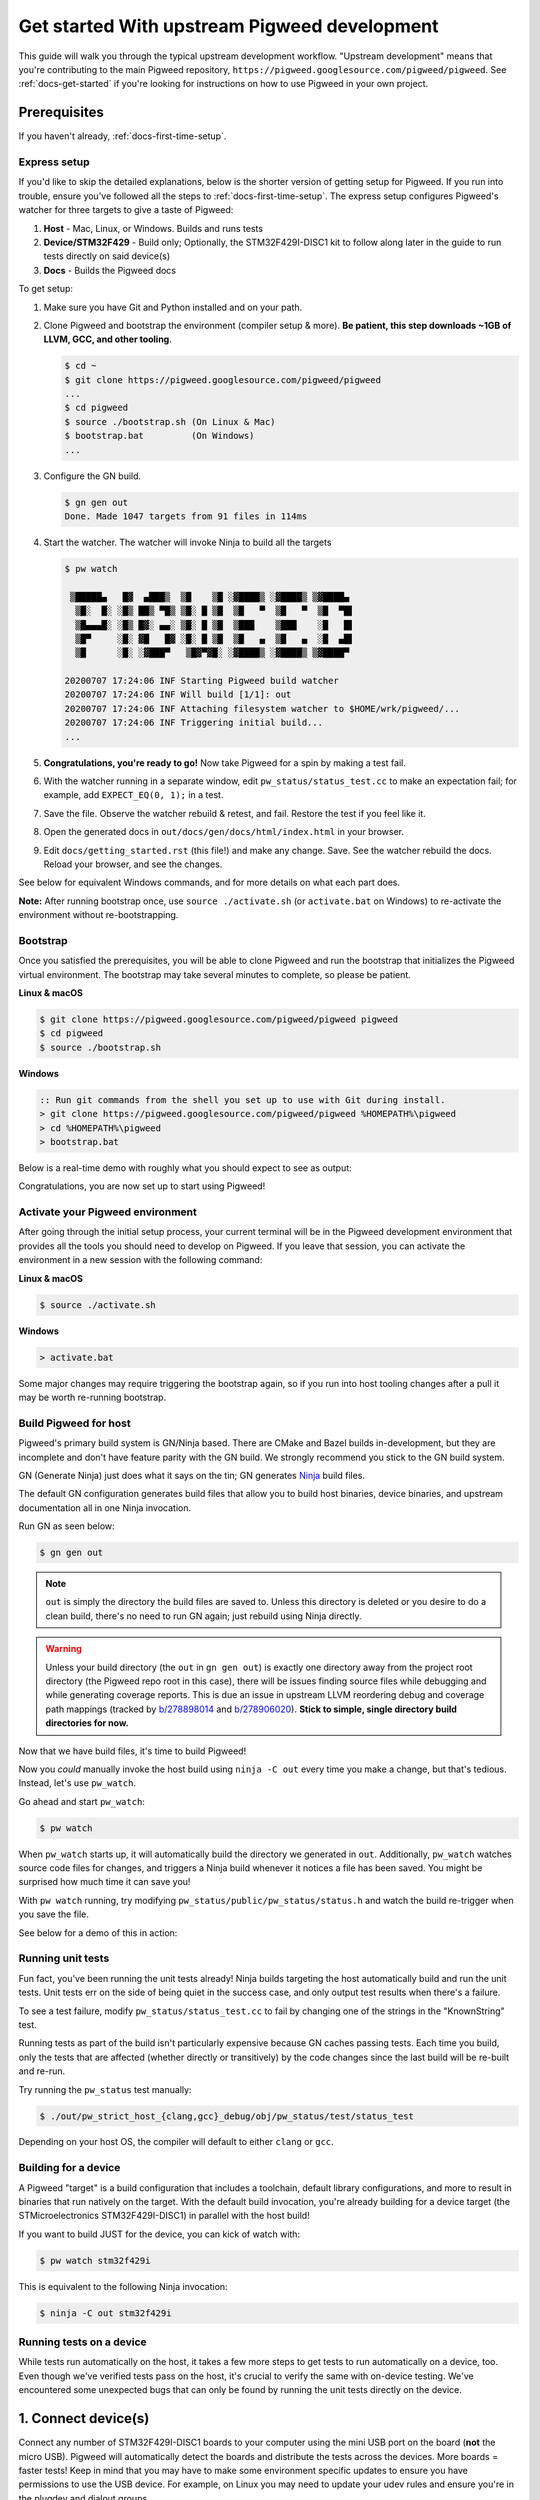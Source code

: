.. _docs-get-started-upstream:

=============================================
Get started With upstream Pigweed development
=============================================
This guide will walk you through the typical upstream development workflow.
"Upstream development" means that you're contributing to the main Pigweed
repository, ``https://pigweed.googlesource.com/pigweed/pigweed``. See
:ref:`docs-get-started` if you're looking for instructions on how to use
Pigweed in your own project.

.. _prerequisites:

Prerequisites
=============
If you haven't already, :ref:`docs-first-time-setup`.

-------------
Express setup
-------------
If you'd like to skip the detailed explanations, below is the shorter version
of getting setup for Pigweed. If you run into trouble, ensure you've followed
all the steps to :ref:`docs-first-time-setup`. The express setup
configures Pigweed's watcher for three targets to give a taste of Pigweed:

#. **Host** - Mac, Linux, or Windows. Builds and runs tests
#. **Device/STM32F429** - Build only; Optionally, the STM32F429I-DISC1 kit to
   follow along later in the guide to run tests directly on said device(s)
#. **Docs** - Builds the Pigweed docs

To get setup:

#. Make sure you have Git and Python installed and on your path.

#. Clone Pigweed and bootstrap the environment (compiler setup & more). **Be
   patient, this step downloads ~1GB of LLVM, GCC, and other tooling**.

   .. code-block:: bash

      $ cd ~
      $ git clone https://pigweed.googlesource.com/pigweed/pigweed
      ...
      $ cd pigweed
      $ source ./bootstrap.sh (On Linux & Mac)
      $ bootstrap.bat         (On Windows)
      ...

#. Configure the GN build.

   .. code-block:: bash

      $ gn gen out
      Done. Made 1047 targets from 91 files in 114ms

#. Start the watcher. The watcher will invoke Ninja to build all the targets

   .. code-block:: bash

      $ pw watch

       ▒█████▄   █▓  ▄███▒  ▒█    ▒█ ░▓████▒ ░▓████▒ ▒▓████▄
        ▒█░  █░ ░█▒ ██▒ ▀█▒ ▒█░ █ ▒█  ▒█   ▀  ▒█   ▀  ▒█  ▀█▌
        ▒█▄▄▄█░ ░█▒ █▓░ ▄▄░ ▒█░ █ ▒█  ▒███    ▒███    ░█   █▌
        ▒█▀     ░█░ ▓█   █▓ ░█░ █ ▒█  ▒█   ▄  ▒█   ▄  ░█  ▄█▌
        ▒█      ░█░ ░▓███▀   ▒█▓▀▓█░ ░▓████▒ ░▓████▒ ▒▓████▀

      20200707 17:24:06 INF Starting Pigweed build watcher
      20200707 17:24:06 INF Will build [1/1]: out
      20200707 17:24:06 INF Attaching filesystem watcher to $HOME/wrk/pigweed/...
      20200707 17:24:06 INF Triggering initial build...
      ...

#. **Congratulations, you're ready to go!** Now take Pigweed for a spin by
   making a test fail.

#. With the watcher running in a separate window, edit
   ``pw_status/status_test.cc`` to make an expectation fail; for example, add
   ``EXPECT_EQ(0, 1);`` in a test.

#. Save the file. Observe the watcher rebuild & retest, and fail. Restore the
   test if you feel like it.

#. Open the generated docs in ``out/docs/gen/docs/html/index.html`` in your
   browser.

#. Edit ``docs/getting_started.rst`` (this file!) and make any change. Save.
   See the watcher rebuild the docs. Reload your browser, and see the changes.

See below for equivalent Windows commands, and for more details on what each
part does.

**Note:** After running bootstrap once, use ``source ./activate.sh`` (or
``activate.bat`` on Windows) to re-activate the environment without
re-bootstrapping.

---------
Bootstrap
---------
Once you satisfied the prerequisites, you will be able to clone Pigweed and
run the bootstrap that initializes the Pigweed virtual environment. The
bootstrap may take several minutes to complete, so please be patient.

**Linux & macOS**

.. code-block:: bash

   $ git clone https://pigweed.googlesource.com/pigweed/pigweed pigweed
   $ cd pigweed
   $ source ./bootstrap.sh

**Windows**

.. code-block:: batch

   :: Run git commands from the shell you set up to use with Git during install.
   > git clone https://pigweed.googlesource.com/pigweed/pigweed %HOMEPATH%\pigweed
   > cd %HOMEPATH%\pigweed
   > bootstrap.bat

Below is a real-time demo with roughly what you should expect to see as output:

.. image:: https://storage.googleapis.com/pigweed-media/pw_env_setup_demo.gif
  :width: 800
  :alt: build example using pw watch

Congratulations, you are now set up to start using Pigweed!

.. _activate-pigweed-environment:

---------------------------------
Activate your Pigweed environment
---------------------------------
After going through the initial setup process, your current terminal will be in
the Pigweed development environment that provides all the tools you should need
to develop on Pigweed. If you leave that session, you can activate the
environment in a new session with the following command:

**Linux & macOS**

.. code-block:: bash

   $ source ./activate.sh

**Windows**

.. code-block:: batch

   > activate.bat

Some major changes may require triggering the bootstrap again, so if you run
into host tooling changes after a pull it may be worth re-running bootstrap.

----------------------
Build Pigweed for host
----------------------
Pigweed's primary build system is GN/Ninja based. There are CMake and Bazel
builds in-development, but they are incomplete and don't have feature parity
with the GN build. We strongly recommend you stick to the GN build system.

GN (Generate Ninja) just does what it says on the tin; GN generates
`Ninja <https://ninja-build.org/>`_ build files.

The default GN configuration generates build files that allow you to build host
binaries, device binaries, and upstream documentation all in one Ninja
invocation.

Run GN as seen below:

.. code-block:: bash

   $ gn gen out

.. note::
  ``out`` is simply the directory the build files are saved to. Unless
  this directory is deleted or you desire to do a clean build, there's no need
  to run GN again; just rebuild using Ninja directly.

.. warning::
  Unless your build directory (the ``out`` in ``gn gen out``) is exactly one
  directory away from the project root directory (the Pigweed repo root in this
  case), there will be issues finding source files while debugging and while
  generating coverage reports. This is due an issue in upstream LLVM reordering
  debug and coverage path mappings (tracked by
  `b/278898014 <https://issuetracker.google.com/278898014>`_ and
  `b/278906020 <https://issuetracker.google.com/278906020>`_). **Stick to
  simple, single directory build directories for now.**

Now that we have build files, it's time to build Pigweed!

Now you *could* manually invoke the host build using ``ninja -C out`` every
time you make a change, but that's tedious. Instead, let's use ``pw_watch``.

Go ahead and start ``pw_watch``:

.. code-block:: bash

   $ pw watch

When ``pw_watch`` starts up, it will automatically build the directory we
generated in ``out``. Additionally, ``pw_watch`` watches source code files for
changes, and triggers a Ninja build whenever it notices a file has been saved.
You might be surprised how much time it can save you!

With ``pw watch`` running, try modifying
``pw_status/public/pw_status/status.h`` and watch the build re-trigger when you
save the file.

See below for a demo of this in action:

.. image:: https://storage.googleapis.com/pigweed-media/pw_watch_build_demo.gif
  :width: 800
  :alt: build example using pw watch

------------------
Running unit tests
------------------
Fun fact, you've been running the unit tests already! Ninja builds targeting
the host automatically build and run the unit tests. Unit tests err on the side
of being quiet in the success case, and only output test results when there's a
failure.

To see a test failure, modify ``pw_status/status_test.cc`` to fail by changing
one of the strings in the "KnownString" test.

.. image:: https://storage.googleapis.com/pigweed-media/pw_watch_test_demo.gif
  :width: 800
  :alt: example test failure using pw watch

Running tests as part of the build isn't particularly expensive because GN
caches passing tests. Each time you build, only the tests that are affected
(whether directly or transitively) by the code changes since the last build
will be re-built and re-run.

Try running the ``pw_status`` test manually:

.. code-block:: bash

   $ ./out/pw_strict_host_{clang,gcc}_debug/obj/pw_status/test/status_test

Depending on your host OS, the compiler will default to either ``clang`` or
``gcc``.

---------------------
Building for a device
---------------------
A Pigweed "target" is a build configuration that includes a toolchain, default
library configurations, and more to result in binaries that run natively on the
target. With the default build invocation, you're already building for a device
target (the STMicroelectronics STM32F429I-DISC1) in parallel with the host
build!

If you want to build JUST for the device, you can kick of watch with:

.. code-block:: bash

   $ pw watch stm32f429i

This is equivalent to the following Ninja invocation:

.. code-block:: bash

   $ ninja -C out stm32f429i

-------------------------
Running tests on a device
-------------------------
While tests run automatically on the host, it takes a few more steps to get
tests to run automatically on a device, too. Even though we've verified tests
pass on the host, it's crucial to verify the same with on-device testing. We've
encountered some unexpected bugs that can only be found by running the unit
tests directly on the device.

1. Connect device(s)
====================
Connect any number of STM32F429I-DISC1 boards to your computer using the mini
USB port on the board (**not** the micro USB). Pigweed will automatically
detect the boards and distribute the tests across the devices. More boards =
faster tests! Keep in mind that you may have to make some environment specific
updates to ensure you have permissions to use the USB device. For example, on
Linux you may need to update your udev rules and ensure you're in the plugdev
and dialout groups.

.. image:: https://storage.googleapis.com/pigweed-media/stm32f429i-disc1_connected.jpg
  :width: 800
  :alt: development boards connected via USB

2. Launch test server
=====================
To allow Ninja to run tests on an arbitrary number of devices, Ninja will send
test requests to a server running in the background. Launch the server in
another window using the command below (remember, you'll need to activate the
Pigweed environment first).

.. code-block:: bash

   $ stm32f429i_disc1_test_server

**Note:** If you attach or detach any more boards to your workstation you'll
need to relaunch this server.

3. Configure GN
===============
Tell GN to use the testing server by enabling a build arg specific to the
stm32f429i-disc1 target.

.. code-block:: bash

   $ gn args out
   # Append this line to the file that opens in your editor to tell GN to run
   # on-device unit tests.
   pw_use_test_server = true

Done!
=====
Whenever you make code changes and trigger a build, all the affected unit tests
will be run across the attached boards!

See the demo below for an example of what this all looks like put together:

.. image:: https://storage.googleapis.com/pigweed-media/pw_watch_on_device_demo.gif
  :width: 800
  :alt: pw watch running on-device tests

--------------------------
Building the documentation
--------------------------
In addition to the markdown documentation, Pigweed has a collection of
information-rich RST files that are used to generate HTML documentation. All
the docs are hosted at https://pigweed.dev/, and are built as a part of the
default build invocation. This makes it easier to make changes and see how they
turn out. Once built, you can find the rendered HTML documentation at
``out/docs/gen/docs/html``.

You can explicitly build just the documentation with the command below.

.. code-block:: bash

   $ ninja -C out docs

This concludes the introduction to developing for upstream Pigweed.

---------------------------
Building tests individually
---------------------------
Sometimes it's faster to incrementally build a single test target rather than
waiting for the whole world to build and all tests to run. GN has a built-in
tool, ``gn outputs``, that will translate a GN build step into a Ninja build
step. In order to build and run the right test, it's important to explicitly
specify which target to build the test under (e.g. host, SM32F529I-DISC1).
This can be done by appending the GN path to the target toolchain in parenthesis
after the desired GN build step label as seen in the example below.

.. code-block:: none

   $ gn outputs out "//pw_status:status_test.run(//targets/host/pigweed_internal:pw_strict_host_clang_debug)"
   pw_strict_host_clang_debug/obj/pw_status/status_test.run.pw_pystamp

   $ ninja -C out pw_strict_host_clang_debug/obj/pw_status/status_test.run.pw_pystamp
   ninja: Entering directory `out'
   [4/4] ACTION //pw_status:status_test.run(//targets/host/pigweed_internal:pw_strict_host_clang_debug)

The ``.run`` following the test target name is a sub-target created as part of
the ``pw_test`` GN template. If you remove ``.run``, the test will build but
not attempt to run.

In macOS and Linux, ``xargs`` can be used to turn this into a single command:

.. code-block:: bash

   $ gn outputs out "//pw_status:status_test.run(//targets/host/pigweed_internal:pw_strict_host_clang_debug)" | xargs ninja -C out

----------
Next steps
----------

Quickstarts
===========
Visit :ref:`docs-get-started` to learn how to set up a new Bazel-based
project, how to add Pigweed to an existing Bazel-based project, and more.

Other modules
=============
If you'd like to see more of what Pigweed has to offer, dive into the
:ref:`docs-module-guides`.

The :ref:`docs-kudzu` repo demonstrates how to use Pigweed in your own project.
Note that there are many ways to leverage Pigweed and Kudzu is just one
approach.

Editor setup
============
Check out the :ref:`module-pw_ide` for setting up editor configurations or run
the following for a quick setup:

.. code-block:: bash

   pw ide sync

Hackaday Supercon talk about Pigweed
====================================
We gave a talk at Hackaday's 2021 supercon, `Give Pigweed a Whirl
<https://hackaday.com/2021/01/13/remoticon-video-pigweed-brings-embedded-unit-testing-library-integration-to-commandline/>`_

We've made improvements since we gave the talk; for example, we now have RTOS
primitives.

Get help
========
Dropping into our `chat room <https://discord.gg/M9NSeTA>`_ is the most
immediate way to get help from the Pigweed team.
